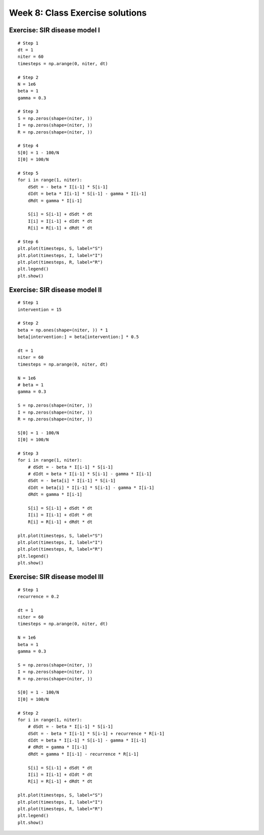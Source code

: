 Week 8: Class Exercise solutions
================================

Exercise: SIR disease model I
-----------------------------
::

    # Step 1
    dt = 1
    niter = 60
    timesteps = np.arange(0, niter, dt)

    # Step 2
    N = 1e6
    beta = 1
    gamma = 0.3

    # Step 3
    S = np.zeros(shape=(niter, ))
    I = np.zeros(shape=(niter, ))
    R = np.zeros(shape=(niter, ))

    # Step 4
    S[0] = 1 - 100/N
    I[0] = 100/N

    # Step 5
    for i in range(1, niter):
        dSdt = - beta * I[i-1] * S[i-1]
        dIdt = beta * I[i-1] * S[i-1] - gamma * I[i-1]
        dRdt = gamma * I[i-1]
        
        S[i] = S[i-1] + dSdt * dt
        I[i] = I[i-1] + dIdt * dt
        R[i] = R[i-1] + dRdt * dt

    # Step 6
    plt.plot(timesteps, S, label="S")
    plt.plot(timesteps, I, label="I")
    plt.plot(timesteps, R, label="R")
    plt.legend()
    plt.show()

Exercise: SIR disease model II
------------------------------
::

    # Step 1
    intervention = 15
    
    # Step 2
    beta = np.ones(shape=(niter, )) * 1
    beta[intervention:] = beta[intervention:] * 0.5

    dt = 1
    niter = 60
    timesteps = np.arange(0, niter, dt)

    N = 1e6
    # beta = 1
    gamma = 0.3

    S = np.zeros(shape=(niter, ))
    I = np.zeros(shape=(niter, ))
    R = np.zeros(shape=(niter, ))

    S[0] = 1 - 100/N
    I[0] = 100/N

    # Step 3
    for i in range(1, niter):
        # dSdt = - beta * I[i-1] * S[i-1]
        # dIdt = beta * I[i-1] * S[i-1] - gamma * I[i-1]
        dSdt = - beta[i] * I[i-1] * S[i-1]
        dIdt = beta[i] * I[i-1] * S[i-1] - gamma * I[i-1]
        dRdt = gamma * I[i-1]
        
        S[i] = S[i-1] + dSdt * dt
        I[i] = I[i-1] + dIdt * dt
        R[i] = R[i-1] + dRdt * dt

    plt.plot(timesteps, S, label="S")
    plt.plot(timesteps, I, label="I")
    plt.plot(timesteps, R, label="R")
    plt.legend()
    plt.show()


Exercise: SIR disease model III
-------------------------------
::

    # Step 1
    recurrence = 0.2

    dt = 1
    niter = 60
    timesteps = np.arange(0, niter, dt)

    N = 1e6
    beta = 1
    gamma = 0.3

    S = np.zeros(shape=(niter, ))
    I = np.zeros(shape=(niter, ))
    R = np.zeros(shape=(niter, ))

    S[0] = 1 - 100/N
    I[0] = 100/N

    # Step 2
    for i in range(1, niter):
        # dSdt = - beta * I[i-1] * S[i-1]
        dSdt = - beta * I[i-1] * S[i-1] + recurrence * R[i-1]
        dIdt = beta * I[i-1] * S[i-1] - gamma * I[i-1]
        # dRdt = gamma * I[i-1]
        dRdt = gamma * I[i-1] - recurrence * R[i-1]
        
        S[i] = S[i-1] + dSdt * dt
        I[i] = I[i-1] + dIdt * dt
        R[i] = R[i-1] + dRdt * dt

    plt.plot(timesteps, S, label="S")
    plt.plot(timesteps, I, label="I")
    plt.plot(timesteps, R, label="R")
    plt.legend()
    plt.show()